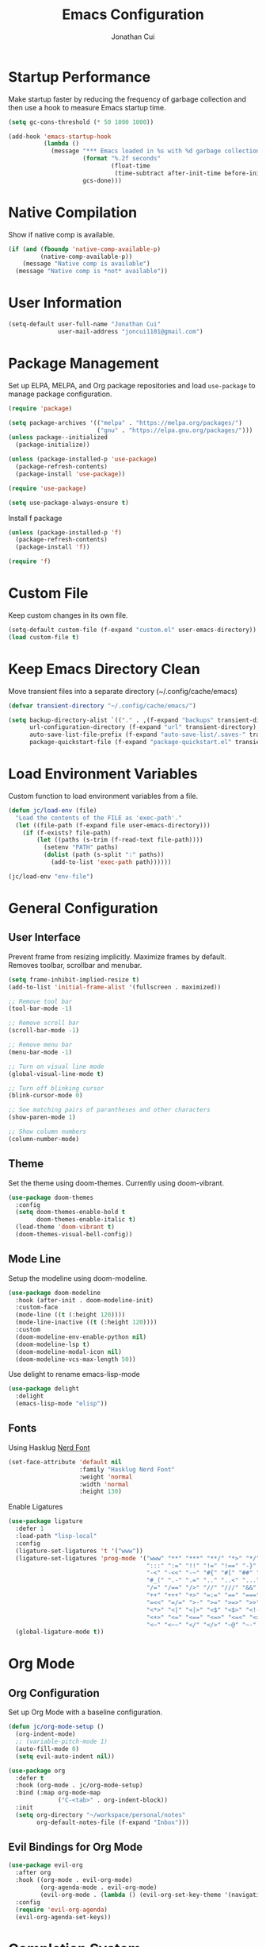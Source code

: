 #+TITLE: Emacs Configuration
#+AUTHOR: Jonathan Cui
#+PROPERTY: header-args:emacs-lisp :tangle init.el

* Startup Performance

Make startup faster by reducing the frequency of garbage collection and then use a hook to measure Emacs startup time.
#+begin_src emacs-lisp
  (setq gc-cons-threshold (* 50 1000 1000))

  (add-hook 'emacs-startup-hook
            (lambda ()
              (message "*** Emacs loaded in %s with %d garbage collections."
                       (format "%.2f seconds"
                               (float-time
                                (time-subtract after-init-time before-init-time)))
                       gcs-done)))
#+end_src

* Native Compilation

Show if native comp is available.
#+begin_src emacs-lisp
  (if (and (fboundp 'native-comp-available-p)
           (native-comp-available-p))
      (message "Native comp is available")
    (message "Native comp is *not* available"))
#+end_src

* User Information
#+begin_src emacs-lisp
  (setq-default user-full-name "Jonathan Cui"
                user-mail-address "joncui1101@gmail.com")
#+end_src

* Package Management

Set up ELPA, MELPA, and Org package repositories and load =use-package= to manage package configuration.
#+begin_src emacs-lisp 
  (require 'package) 

  (setq package-archives '(("melpa" . "https://melpa.org/packages/") 
                           ("gnu" . "https://elpa.gnu.org/packages/")))
  (unless package--initialized
    (package-initialize))

  (unless (package-installed-p 'use-package)
    (package-refresh-contents)
    (package-install 'use-package))

  (require 'use-package)

  (setq use-package-always-ensure t)
#+end_src

Install f package
#+begin_src emacs-lisp 
  (unless (package-installed-p 'f) 
    (package-refresh-contents) 
    (package-install 'f))

  (require 'f)
#+end_src

* Custom File

Keep custom changes in its own file.
#+begin_src emacs-lisp
  (setq-default custom-file (f-expand "custom.el" user-emacs-directory))
  (load custom-file t)
#+end_src

* Keep Emacs Directory Clean

Move transient files into a separate directory (~/.config/cache/emacs)
#+begin_src emacs-lisp
  (defvar transient-directory "~/.config/cache/emacs/")

  (setq backup-directory-alist `(("." . ,(f-expand "backups" transient-directory)))
        url-configuration-directory (f-expand "url" transient-directory)
        auto-save-list-file-prefix (f-expand "auto-save-list/.saves-" transient-directory)
        package-quickstart-file (f-expand "package-quickstart.el" transient-directory))
#+end_src

* Load Environment Variables

Custom function to load environment variables from a file.
#+begin_src emacs-lisp
  (defun jc/load-env (file)
    "Load the contents of the FILE as 'exec-path'."
    (let ((file-path (f-expand file user-emacs-directory)))
      (if (f-exists? file-path)
          (let ((paths (s-trim (f-read-text file-path))))
            (setenv "PATH" paths)
            (dolist (path (s-split ":" paths))
              (add-to-list 'exec-path path))))))

  (jc/load-env "env-file")
#+end_src

* General Configuration

** User Interface

Prevent frame from resizing implicitly. Maximize frames by default. Removes toolbar, scrollbar and menubar.
#+begin_src emacs-lisp
  (setq frame-inhibit-implied-resize t)
  (add-to-list 'initial-frame-alist '(fullscreen . maximized))

  ;; Remove tool bar
  (tool-bar-mode -1)

  ;; Remove scroll bar
  (scroll-bar-mode -1)

  ;; Remove menu bar
  (menu-bar-mode -1)

  ;; Turn on visual line mode
  (global-visual-line-mode t)

  ;; Turn off blinking cursor
  (blink-cursor-mode 0)

  ;; See matching pairs of parantheses and other characters
  (show-paren-mode 1)

  ;; Show column numbers
  (column-number-mode)
#+end_src

** Theme

Set the theme using doom-themes. Currently using doom-vibrant.
#+begin_src emacs-lisp
  (use-package doom-themes
    :config
    (setq doom-themes-enable-bold t
          doom-themes-enable-italic t)
    (load-theme 'doom-vibrant t)
    (doom-themes-visual-bell-config))
#+end_src

** Mode Line

Setup the modeline using doom-modeline.
#+begin_src emacs-lisp
  (use-package doom-modeline
    :hook (after-init . doom-modeline-init)
    :custom-face
    (mode-line ((t (:height 120))))
    (mode-line-inactive ((t (:height 120))))
    :custom
    (doom-modeline-env-enable-python nil)
    (doom-modeline-lsp t)
    (doom-modeline-modal-icon nil)
    (doom-modeline-vcs-max-length 50))
#+end_src

Use delight to rename emacs-lisp-mode
#+begin_src emacs-lisp
  (use-package delight
    :delight
    (emacs-lisp-mode "elisp"))
#+end_src

** Fonts

Using Hasklug [[https://github.com/ryanoasis/nerd-fonts][Nerd Font]]
#+begin_src emacs-lisp
  (set-face-attribute 'default nil
                      :family "Hasklug Nerd Font"
                      :weight 'normal
                      :width 'normal
                      :height 130)
#+end_src

Enable Ligatures
#+begin_src emacs-lisp
  (use-package ligature
    :defer 1
    :load-path "lisp-local"
    :config
    (ligature-set-ligatures 't '("www"))
    (ligature-set-ligatures 'prog-mode '("www" "**" "***" "**/" "*>" "*/" "\\\\" "\\\\\\" "{-" "::"
                                         ":::" ":=" "!!" "!=" "!==" "-}" "----" "-->" "->" "->>"
                                         "-<" "-<<" "-~" "#{" "#[" "##" "###" "####" "#(" "#?" "#_"
                                         "#_(" ".-" ".=" ".." "..<" "..." "?=" "??" ";;" "/*" "/**"
                                         "/=" "/==" "/>" "//" "///" "&&" "||" "||=" "|=" "|>" "^=" "$>"
                                         "++" "+++" "+>" "=:=" "==" "===" "==>" "=>" "=>>" "<="
                                         "=<<" "=/=" ">-" ">=" ">=>" ">>" ">>-" ">>=" ">>>" "<*"
                                         "<*>" "<|" "<|>" "<$" "<$>" "<!--" "<-" "<--" "<->" "<+"
                                         "<+>" "<=" "<==" "<=>" "<=<" "<>" "<<" "<<-" "<<=" "<<<"
                                         "<~" "<~~" "</" "</>" "~@" "~-" "~>" "~~" "~~>" "%%"))
    (global-ligature-mode t))
#+end_src

* Org Mode

** Org Configuration

Set up Org Mode with a baseline configuration.
#+begin_src  emacs-lisp
  (defun jc/org-mode-setup ()
    (org-indent-mode)
    ;; (variable-pitch-mode 1)
    (auto-fill-mode 0)
    (setq evil-auto-indent nil))

  (use-package org
    :defer t
    :hook (org-mode . jc/org-mode-setup)
    :bind (:map org-mode-map
                ("C-<tab>" . org-indent-block))
    :init
    (setq org-directory "~/workspace/personal/notes"
          org-default-notes-file (f-expand "Inbox")))
#+end_src

** Evil Bindings for Org Mode

#+begin_src emacs-lisp
  (use-package evil-org
    :after org
    :hook ((org-mode . evil-org-mode)
           (org-agenda-mode . evil-org-mode)
           (evil-org-mode . (lambda () (evil-org-set-key-theme '(navigation todo insert textobjects additional)))))
    :config
    (require 'evil-org-agenda)
    (evil-org-agenda-set-keys))
#+end_src

* Completion System

** Ivy

Currently using Ivy for completions.
#+begin_src emacs-lisp
  (use-package ivy
    :defer 1
    :bind (:map ivy-minibuffer-map
                ("C-l" . ivy-alt-done)
                ("C-j" . ivy-next-line)
                ("C-k" . ivy-previous-line)
                :map ivy-switch-buffer-map
                ("C-d" . ivy-switch-buffer-kill)
                ("C-k" . ivy-previous-line)
                :map ivy-reverse-i-search-map
                ("C-k" . ivy-previous-line)
                ("C-d" . ivy-reverse-i-search-kill))
    :init
    (ivy-mode +1)
    :custom
    (enable-recursive-minibuffers t)
    (ivy-count-format "(%d/%d) ")
    (ivy-re-builders-alist '((t . ivy--regex-ignore-order)))
    (ivy-use-virtual-buffers t)
    (ivy-wrap t))

  (use-package counsel
    :requires ivy
    :init
    (counsel-mode +1)
    :bind (("C-x b" . counsel-ibuffer)
           ("M-c" . quick-calc)
           :map minibuffer-local-map
           ("C-r" . 'counsel-minibuffer-history))
    :custom
    (ivy-initial-inputs-alist nil))
#+end_src

** Ivy Extensions

Extensions to improve ivy. ivy-rich provides a more friendly interface. ivy-posframe provides functionality to use a posframe.
#+begin_src emacs-lisp
  (use-package ivy-rich
    :requires ivy
    :config
    (plist-put ivy-rich-display-transformers-list
               'counsel-M-x
               '(:columns
                 ((counsel-M-x-transformer (:width 50))
                  (ivy-rich-counsel-function-docstring (:face font-lock-doc-face)))))
    (plist-put ivy-rich-display-transformers-list
               'ivy-switch-buffer
               '(:columns
                 ((ivy-switch-buffer-transformer (:width 50))
                  (ivy-rich-switch-buffer-indicators (:width 4 :face error :align right))
                  (ivy-rich-switch-buffer-major-mode (:width 12 :face warning))
                  (ivy-rich-switch-buffer-project (:width 0.18 :face success))
                  (ivy-rich-switch-buffer-path (:width (lambda (x) (ivy-rich-switch-buffer-shorten-path x (ivy-rich-minibuffer-width 0.3))))))))
    (ivy-rich-mode +1)
    (setcdr (assq t ivy-format-functions-alist) #'ivy-format-function-line))

  (use-package ivy-posframe
    :init
    (setq ivy-posframe-display-functions-alist
          '((counsel-projectile-switch-project . ivy-posframe-display-at-frame-center)
            (counsel-projectile-find-file . ivy-posframe-display-at-frame-center)
            (counsel-M-x . ivy-posframe-display-at-frame-center)
            (counsel-projectile . ivy-posframe-display-at-frame-center)
            (counsel-projectile-switch-to-buffer . ivy-posframe-display-at-frame-center))
          ivy-posframe-min-width 115
          ivy-posframe-parameters '((left-fringe . 4)
                                    (right-fringe . 4)))
    (ivy-posframe-mode 1))
#+end_src

** Projectile Integration

Integrate Ivy with Projectile.
#+begin_src emacs-lisp
  (use-package counsel-projectile
    :requires (counsel projectile)
    :init
    (counsel-projectile-mode 1)
    :custom
    (counsel-projectile-find-file-matcher 'ivy--re-filter))
#+end_src

** LSP Integration

Integrate Ivy with LSP.
#+begin_src emacs-lisp
  (use-package lsp-ivy
    :requires (lsp-mode ivy))
#+end_src

** Company
#+begin_src emacs-lisp
  (use-package company
    :defer 1
    :config (global-company-mode 1)
    :custom
    (company-idle-delay 0)
    (company-minimum-prefix-length 1))
#+end_src

* Development

** Version Control

*** Magit
#+begin_src emacs-lisp
  (use-package magit
    :defer 1
    :config
    (setq magit-branch-read-upstream-first 'fallback)
    (if (boundp 'jc/magit-repository-directories)
        (setq magit-repository-directories jc/magit-repository-directories)
      (setq magit-repository-directories '(("~/workspace" . 2)))))
#+end_src

*** Git Gutter
#+begin_src emacs-lisp
  (use-package git-gutter
    :defer 1
    :diminish
    :config (global-git-gutter-mode +1)
    :custom
    (git-gutter:update-interval 2))
#+end_src


** Projectile
#+begin_src emacs-lisp
  (use-package projectile
    :defer 1
    :diminish
    :init
    (projectile-mode 1)
    :bind (:map projectile-mode-map
                ("C-c p" . projectile-command-map))
    :config
    (add-to-list 'projectile-globally-ignored-directories "vendor")
    (add-to-list 'projectile-globally-ignored-directories ".github")
    :custom
    (projectile-enable-caching t)
    (projectile-require-project-root t)
    (projectile-indexing-method 'native)
    (projectile-project-root-functions '(projectile-root-local projectile-root-bottom-up projectile-root-top-down-recurring))
    (projectile-completion-system 'ivy)
    (projectile-known-projects-file (f-expand "projectile-bookmarks.eld" transient-directory))
    (projectile-cache-file (f-expand "projectile.cache" transient-directory))
    ;; (projectile-completion-system 'helm)
    :config
    (if (boundp 'jc/projectile-project-search-path)
        (setq projectile-project-search-path projectile-project-search-path)
      (setq projectile-project-search-path '("~/workspace/personal"))))
#+end_src


** Languages

*** Golang

*** Python
Currently using pyenv to set python version.
#+begin_src emacs-lisp
  (use-package python-mode
    :delight '(:eval (format " py[%s]" (pyenv-mode-version)))
    :hook (python-mode . (lambda () (modify-syntax-entry ?_ "w" python-mode-syntax-table))))

  (use-package pyenv-mode
    :custom
    (pyenv-mode-mode-line-format nil)
    :preface
    (defun jc/projectile-pyenv-mode-set ()
      "Set pyenv version matching project name."
      (let ((pyenv-version-path (f-expand ".python-version" (projectile-project-root))))
        (if (f-exists? pyenv-version-path)
            (progn
              (pyenv-mode-set (car (s-lines (s-trim (f-read-text pyenv-version-path)))))
              (setq flycheck-python-flake8-executable (s-concat (pyenv-mode-full-path (pyenv-mode-version)) "/bin/python3")))
          (pyenv-mode-unset))))
    :hook
    (python-mode . pyenv-mode)
    (projectile-after-switch-project . jc/projectile-pyenv-mode-set))
#+end_src

*** Ruby

*** Bash

*** YAML
